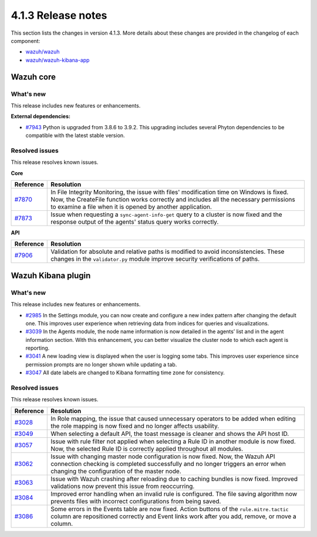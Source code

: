 .. Copyright (C>`_ 2021 Wazuh, Inc.

.. _release_4_1_3:

4.1.3 Release notes
===================

This section lists the changes in version 4.1.3. More details about these changes are provided in the changelog of each component:

- `wazuh/wazuh <https://github.com/wazuh/wazuh/blob/4.1/CHANGELOG.md>`_
- `wazuh/wazuh-kibana-app <https://github.com/wazuh/wazuh-kibana-app/blob/4.1-7.10/CHANGELOG.md>`_


Wazuh core
----------

What's new
^^^^^^^^^^

This release includes new features or enhancements. 

**External dependencies:**

- `#7943 <https://github.com/wazuh/wazuh/pull/7943>`_ Python is upgraded from 3.8.6 to 3.9.2. This upgrading includes several Phyton dependencies to be compatible with the latest stable version. 

Resolved issues
^^^^^^^^^^^^^^^

This release resolves known issues. 

**Core**

======================================================  =============
Reference                                                Resolution
======================================================  =============
`#7870 <https://github.com/wazuh/wazuh/pull/7870>`_     In File Integrity Monitoring, the issue with files' modification time on Windows is fixed. Now, the CreateFile function works correctly and includes all the necessary permissions to examine a file when it is opened by another application.
`#7873 <https://github.com/wazuh/wazuh/pull/7873>`_     Issue when requesting a ``sync-agent-info-get`` query to a cluster is now fixed and the response output of the agents' status query works correctly.
======================================================  =============

**API** 

======================================================  =============
Reference                                                Resolution
======================================================  =============
`#7906 <https://github.com/wazuh/wazuh/pull/7906>`_     Validation for absolute and relative paths is modified to avoid inconsistencies. These changes in the ``validator.py`` module improve security verifications of paths.
======================================================  =============

Wazuh Kibana plugin
-------------------

What's new
^^^^^^^^^^

This release includes new features or enhancements. 

- `#2985 <https://github.com/wazuh/wazuh-kibana-app/pull/2985>`_ In the Settings module, you can now create and configure a new index pattern after changing the default one. This improves user experience when retrieving data from indices for queries and visualizations. 
- `#3039 <https://github.com/wazuh/wazuh-kibana-app/pull/3039>`_ In the Agents module, the node name information is now detailed in the agents’ list and in the agent information section. With this enhancement, you can better visualize the cluster node to which each agent is reporting.  
- `#3041 <https://github.com/wazuh/wazuh-kibana-app/pull/3041>`_ A new loading view is displayed when the user is logging some tabs. This improves user experience since permission prompts are no longer shown while updating a tab.  
- `#3047 <https://github.com/wazuh/wazuh-kibana-app/pull/3047>`_ All date labels are changed to Kibana formatting time zone for consistency.

Resolved issues
^^^^^^^^^^^^^^^

This release resolves known issues. 

==============================================================    =============
Reference                                                         Resolution
==============================================================    =============
`#3028 <https://github.com/wazuh/wazuh-kibana-app/pull/3028>`_    In Role mapping, the issue that caused unnecessary operators to be added when editing the role mapping is now fixed and no longer affects usability.
`#3049 <https://github.com/wazuh/wazuh-kibana-app/pull/3049>`_    When selecting a default API, the toast message is cleaner and shows the API host ID.
`#3057 <https://github.com/wazuh/wazuh-kibana-app/pull/3057>`_    Issue with rule filter not applied when selecting a Rule ID in another module is now fixed. Now, the selected Rule ID is correctly applied throughout all modules.
`#3062 <https://github.com/wazuh/wazuh-kibana-app/pull/3062>`_    Issue with changing master node configuration is now fixed. Now, the Wazuh API connection checking is completed successfully and no longer triggers an error when changing the configuration of the master node.
`#3063 <https://github.com/wazuh/wazuh-kibana-app/pull/3063>`_    Issue with Wazuh crashing after reloading due to caching bundles is now fixed. Improved validations now prevent this issue from reoccurring.
`#3084 <https://github.com/wazuh/wazuh-kibana-app/pull/3084>`_    Improved error handling when an invalid rule is configured. The file saving algorithm now prevents files with incorrect configurations from being saved.
`#3086 <https://github.com/wazuh/wazuh-kibana-app/pull/3086>`_    Some errors in the Events table are now fixed. Action buttons of the ``rule.mitre.tactic`` column are repositioned correctly and Event links work after you add, remove, or move a column.
==============================================================    =============
